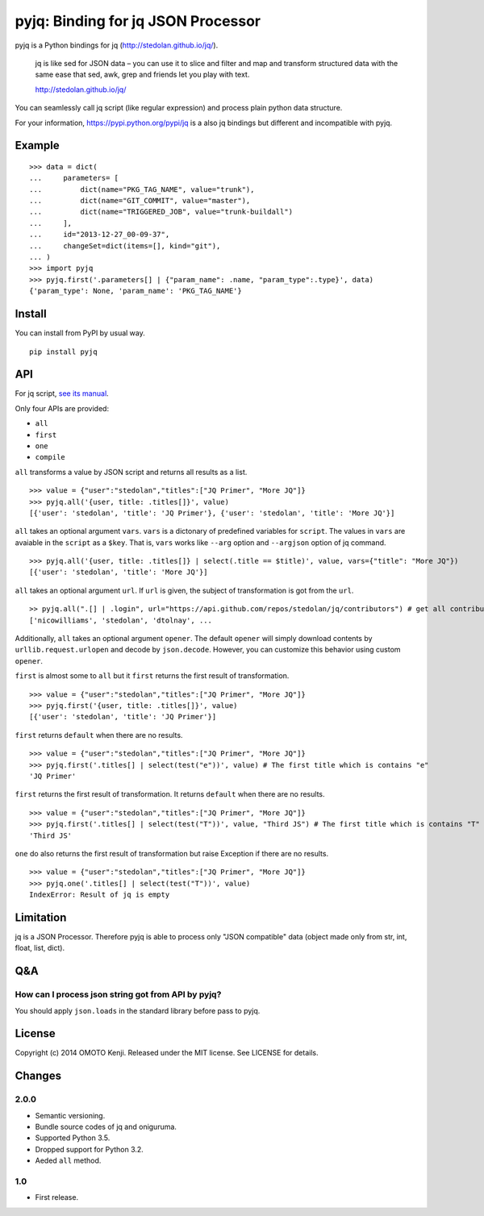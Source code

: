 pyjq: Binding for jq JSON Processor
===================================

pyjq is a Python bindings for jq (http://stedolan.github.io/jq/).

    jq is like sed for JSON data – you can use it to slice and filter
    and map and transform structured data with the same ease that sed,
    awk, grep and friends let you play with text.

    http://stedolan.github.io/jq/

You can seamlessly call jq script (like regular expression) and process
plain python data structure.

For your information, https://pypi.python.org/pypi/jq is a also jq
bindings but different and incompatible with pyjq.

Example
-------

::

    >>> data = dict(
    ...     parameters= [
    ...         dict(name="PKG_TAG_NAME", value="trunk"),
    ...         dict(name="GIT_COMMIT", value="master"),
    ...         dict(name="TRIGGERED_JOB", value="trunk-buildall")
    ...     ],
    ...     id="2013-12-27_00-09-37",
    ...     changeSet=dict(items=[], kind="git"),
    ... )
    >>> import pyjq
    >>> pyjq.first('.parameters[] | {"param_name": .name, "param_type":.type}', data)
    {'param_type': None, 'param_name': 'PKG_TAG_NAME'}

Install
-------

You can install from PyPI by usual way.

::

    pip install pyjq

API
---

For jq script, `see its
manual <http://stedolan.github.io/jq/manual/>`__.

Only four APIs are provided:

-  ``all``
-  ``first``
-  ``one``
-  ``compile``

``all`` transforms a value by JSON script and returns all results as a
list.

::

    >>> value = {"user":"stedolan","titles":["JQ Primer", "More JQ"]}
    >>> pyjq.all('{user, title: .titles[]}', value)
    [{'user': 'stedolan', 'title': 'JQ Primer'}, {'user': 'stedolan', 'title': 'More JQ'}]

``all`` takes an optional argument ``vars``. ``vars`` is a dictonary of
predefined variables for ``script``. The values in ``vars`` are avaiable
in the ``script`` as a ``$key``. That is, ``vars`` works like ``--arg``
option and ``--argjson`` option of jq command.

::

    >>> pyjq.all('{user, title: .titles[]} | select(.title == $title)', value, vars={"title": "More JQ"})
    [{'user': 'stedolan', 'title': 'More JQ'}]

``all`` takes an optional argument ``url``. If ``url`` is given, the
subject of transformation is got from the ``url``.

::

    >> pyjq.all(".[] | .login", url="https://api.github.com/repos/stedolan/jq/contributors") # get all contributors of jq
    ['nicowilliams', 'stedolan', 'dtolnay', ...

Additionally, ``all`` takes an optional argument ``opener``. The default
``opener`` will simply download contents by ``urllib.request.urlopen``
and decode by ``json.decode``. However, you can customize this behavior
using custom ``opener``.

``first`` is almost some to ``all`` but it ``first`` returns the first
result of transformation.

::

    >>> value = {"user":"stedolan","titles":["JQ Primer", "More JQ"]}
    >>> pyjq.first('{user, title: .titles[]}', value)
    [{'user': 'stedolan', 'title': 'JQ Primer'}]

``first`` returns ``default`` when there are no results.

::

    >>> value = {"user":"stedolan","titles":["JQ Primer", "More JQ"]}
    >>> pyjq.first('.titles[] | select(test("e"))', value) # The first title which is contains "e"
    'JQ Primer'

``first`` returns the first result of transformation. It returns
``default`` when there are no results.

::

    >>> value = {"user":"stedolan","titles":["JQ Primer", "More JQ"]}
    >>> pyjq.first('.titles[] | select(test("T"))', value, "Third JS") # The first title which is contains "T"
    'Third JS'

``one`` do also returns the first result of transformation but raise
Exception if there are no results.

::

    >>> value = {"user":"stedolan","titles":["JQ Primer", "More JQ"]}
    >>> pyjq.one('.titles[] | select(test("T"))', value)
    IndexError: Result of jq is empty

Limitation
----------

jq is a JSON Processor. Therefore pyjq is able to process only "JSON
compatible" data (object made only from str, int, float, list, dict).

Q&A
---

How can I process json string got from API by pyjq?
~~~~~~~~~~~~~~~~~~~~~~~~~~~~~~~~~~~~~~~~~~~~~~~~~~~

You should apply ``json.loads`` in the standard library before pass to
pyjq.

License
-------

Copyright (c) 2014 OMOTO Kenji. Released under the MIT license. See
LICENSE for details.

Changes
-------

2.0.0
~~~~~

-  Semantic versioning.
-  Bundle source codes of jq and oniguruma.
-  Supported Python 3.5.
-  Dropped support for Python 3.2.
-  Aeded ``all`` method.

1.0
~~~

-  First release.

